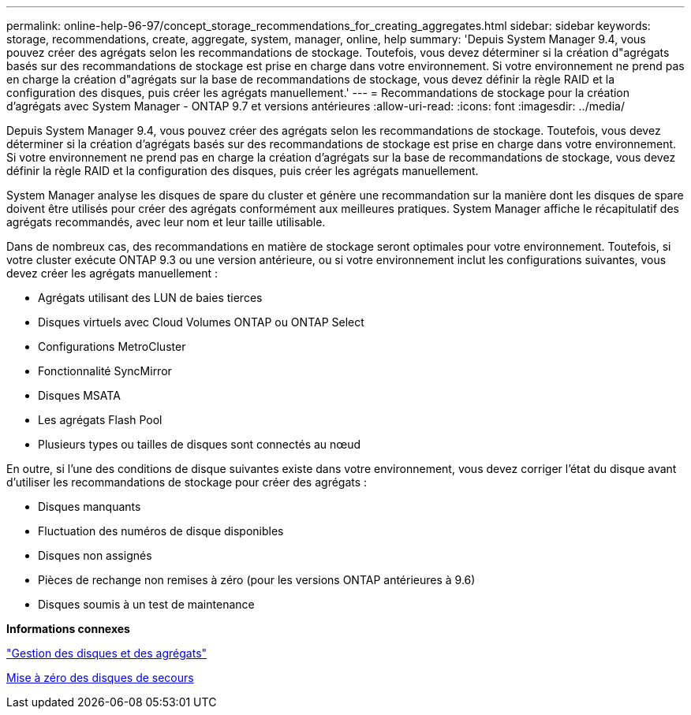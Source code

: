 ---
permalink: online-help-96-97/concept_storage_recommendations_for_creating_aggregates.html 
sidebar: sidebar 
keywords: storage, recommendations, create, aggregate, system, manager, online, help 
summary: 'Depuis System Manager 9.4, vous pouvez créer des agrégats selon les recommandations de stockage. Toutefois, vous devez déterminer si la création d"agrégats basés sur des recommandations de stockage est prise en charge dans votre environnement. Si votre environnement ne prend pas en charge la création d"agrégats sur la base de recommandations de stockage, vous devez définir la règle RAID et la configuration des disques, puis créer les agrégats manuellement.' 
---
= Recommandations de stockage pour la création d'agrégats avec System Manager - ONTAP 9.7 et versions antérieures
:allow-uri-read: 
:icons: font
:imagesdir: ../media/


[role="lead"]
Depuis System Manager 9.4, vous pouvez créer des agrégats selon les recommandations de stockage. Toutefois, vous devez déterminer si la création d'agrégats basés sur des recommandations de stockage est prise en charge dans votre environnement. Si votre environnement ne prend pas en charge la création d'agrégats sur la base de recommandations de stockage, vous devez définir la règle RAID et la configuration des disques, puis créer les agrégats manuellement.

System Manager analyse les disques de spare du cluster et génère une recommandation sur la manière dont les disques de spare doivent être utilisés pour créer des agrégats conformément aux meilleures pratiques. System Manager affiche le récapitulatif des agrégats recommandés, avec leur nom et leur taille utilisable.

Dans de nombreux cas, des recommandations en matière de stockage seront optimales pour votre environnement. Toutefois, si votre cluster exécute ONTAP 9.3 ou une version antérieure, ou si votre environnement inclut les configurations suivantes, vous devez créer les agrégats manuellement :

* Agrégats utilisant des LUN de baies tierces
* Disques virtuels avec Cloud Volumes ONTAP ou ONTAP Select
* Configurations MetroCluster
* Fonctionnalité SyncMirror
* Disques MSATA
* Les agrégats Flash Pool
* Plusieurs types ou tailles de disques sont connectés au nœud


En outre, si l'une des conditions de disque suivantes existe dans votre environnement, vous devez corriger l'état du disque avant d'utiliser les recommandations de stockage pour créer des agrégats :

* Disques manquants
* Fluctuation des numéros de disque disponibles
* Disques non assignés
* Pièces de rechange non remises à zéro (pour les versions ONTAP antérieures à 9.6)
* Disques soumis à un test de maintenance


*Informations connexes*

https://docs.netapp.com/us-en/ontap/disks-aggregates/index.html["Gestion des disques et des agrégats"]

xref:task_zeroing_disks.adoc[Mise à zéro des disques de secours]
